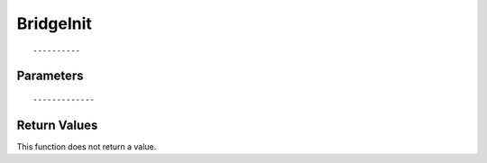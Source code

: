 ========================
BridgeInit 
========================

::



----------
Parameters
----------





::



-------------
Return Values
-------------
This function does not return a value.

